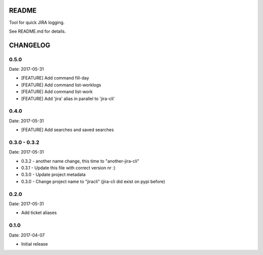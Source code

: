 README
======

Tool for quick JIRA logging.

See README.md for details.

CHANGELOG
=========

0.5.0
-----

Date: 2017-05-31

- [FEATURE] Add command fill-day
- [FEATURE] Add command list-worklogs
- [FEATURE] Add command list-work
- [FEATURE] Add 'jira' alias in parallel to 'jira-cli'


0.4.0
-----

Date: 2017-05-31

- [FEATURE] Add searches and saved searches


0.3.0 - 0.3.2
-------------

Date: 2017-05-31

- 0.3.2 - another name change, this time to "another-jira-cli"
- 0.3.1 - Update this file with correct version nr :)
- 0.3.0 - Update project metadata
- 0.3.0 - Change project name to "jiracli" (jira-cli did exist on pypi before)


0.2.0
-----

Date: 2017-05-31

- Add ticket aliases


0.1.0
-----

Date: 2017-04-07

- Initial release


